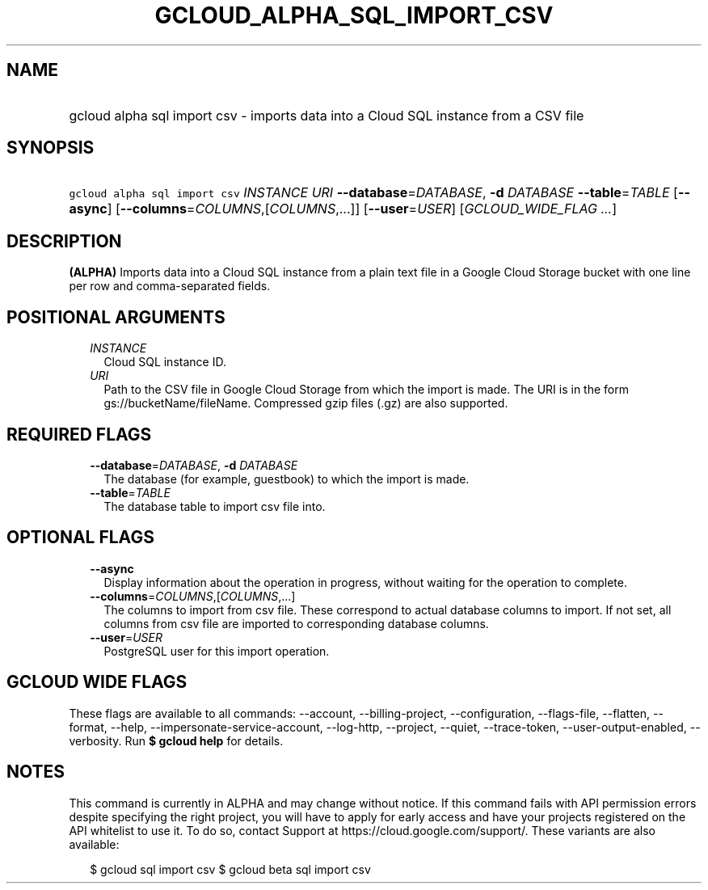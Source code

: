 
.TH "GCLOUD_ALPHA_SQL_IMPORT_CSV" 1



.SH "NAME"
.HP
gcloud alpha sql import csv \- imports data into a Cloud SQL instance from a CSV file



.SH "SYNOPSIS"
.HP
\f5gcloud alpha sql import csv\fR \fIINSTANCE\fR \fIURI\fR \fB\-\-database\fR=\fIDATABASE\fR, \fB\-d\fR \fIDATABASE\fR \fB\-\-table\fR=\fITABLE\fR [\fB\-\-async\fR] [\fB\-\-columns\fR=\fICOLUMNS\fR,[\fICOLUMNS\fR,...]] [\fB\-\-user\fR=\fIUSER\fR] [\fIGCLOUD_WIDE_FLAG\ ...\fR]



.SH "DESCRIPTION"

\fB(ALPHA)\fR Imports data into a Cloud SQL instance from a plain text file in a
Google Cloud Storage bucket with one line per row and comma\-separated fields.



.SH "POSITIONAL ARGUMENTS"

.RS 2m
.TP 2m
\fIINSTANCE\fR
Cloud SQL instance ID.

.TP 2m
\fIURI\fR
Path to the CSV file in Google Cloud Storage from which the import is made. The
URI is in the form gs://bucketName/fileName. Compressed gzip files (.gz) are
also supported.


.RE
.sp

.SH "REQUIRED FLAGS"

.RS 2m
.TP 2m
\fB\-\-database\fR=\fIDATABASE\fR, \fB\-d\fR \fIDATABASE\fR
The database (for example, guestbook) to which the import is made.

.TP 2m
\fB\-\-table\fR=\fITABLE\fR
The database table to import csv file into.


.RE
.sp

.SH "OPTIONAL FLAGS"

.RS 2m
.TP 2m
\fB\-\-async\fR
Display information about the operation in progress, without waiting for the
operation to complete.

.TP 2m
\fB\-\-columns\fR=\fICOLUMNS\fR,[\fICOLUMNS\fR,...]
The columns to import from csv file. These correspond to actual database columns
to import. If not set, all columns from csv file are imported to corresponding
database columns.

.TP 2m
\fB\-\-user\fR=\fIUSER\fR
PostgreSQL user for this import operation.


.RE
.sp

.SH "GCLOUD WIDE FLAGS"

These flags are available to all commands: \-\-account, \-\-billing\-project,
\-\-configuration, \-\-flags\-file, \-\-flatten, \-\-format, \-\-help,
\-\-impersonate\-service\-account, \-\-log\-http, \-\-project, \-\-quiet,
\-\-trace\-token, \-\-user\-output\-enabled, \-\-verbosity. Run \fB$ gcloud
help\fR for details.



.SH "NOTES"

This command is currently in ALPHA and may change without notice. If this
command fails with API permission errors despite specifying the right project,
you will have to apply for early access and have your projects registered on the
API whitelist to use it. To do so, contact Support at
https://cloud.google.com/support/. These variants are also available:

.RS 2m
$ gcloud sql import csv
$ gcloud beta sql import csv
.RE


